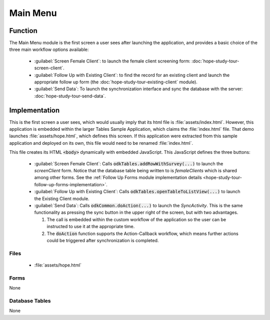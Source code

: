 Main Menu
===================

.. image:: /img/hope-study-tour/hope-study-main-menu.*
  :alt: Main Menu
  :class: device-screen-vertical

.. _hope-study-tour-main-menu-function:

Function
---------------

The Main Menu module is the first screen a user sees after launching the application, and provides a basic choice of the three main workflow options available:

  - :guilabel:`Screen Female Client`: to launch the female client screening form: :doc:`hope-study-tour-screen-client`.
  - :guilabel:`Follow Up with Existing Client`: to find the record for an existing client and launch the appropriate follow up form (the :doc:`hope-study-tour-existing-client` module).
  - :guilabel:`Send Data`: To launch the synchronization interface and sync the database with the server: :doc:`hope-study-tour-send-data`.

.. _hope-study-tour-main-menu-implementation:

Implementation
---------------------

This is the first screen a user sees, which would usually imply that its html file is :file:`assets/index.html`. However, this application is embedded within the larger Tables Sample Application, which claims the :file:`index.html` file. That demo launches :file:`assets/hope.html`, which defines this screen. If this application were extracted from this sample application and deployed on its own, this file would need to be renamed :file:`index.html`.

This file creates its HTML :code:`<body>` dynamically with embedded JavaScript. This JavaScript defines the three buttons:

  - :guilabel:`Screen Female Client`: Calls :code:`odkTables.addRowWithSurvey(...)` to launch the *screenClient* form. Notice that the database table being written to is *femaleClients* which is shared among other forms. See the :ref:`Follow Up Forms module implementation details <hope-study-tour-follow-up-forms-implementation>`.
  - :guilabel:`Follow Up with Existing Client`: Calls :code:`odkTables.openTableToListView(...)` to launch the Existing Client module.
  - :guilabel:`Send Data`: Calls :code:`odkCommon.doAction(...)` to launch the *SyncActivity*. This is the same functionality as pressing the sync button in the upper right of the screen, but with two advantages.

    1. The call is embedded within the custom workflow of the application so the user can be instructed to use it at the appropriate time.
    2. The :code:`doAction` function supports the Action-Callback workflow, which means further actions could be triggered after synchronization is completed.


.. _hope-study-tour-main-menu-implementation-files:

Files
~~~~~~~~~~~~~~~~~~~~~

  - :file:`assets/hope.html`

.. _hope-study-tour-main-menu-implementation-forms:

Forms
~~~~~~~~~~~~~~~~~~~~~

None

.. _hope-study-tour-main-menu-implementation-tables:

Database Tables
~~~~~~~~~~~~~~~~~~~~

None


